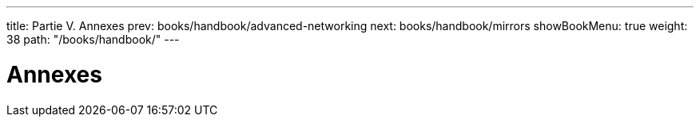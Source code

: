 ---
title: Partie V. Annexes
prev: books/handbook/advanced-networking
next: books/handbook/mirrors
showBookMenu: true
weight: 38
path: "/books/handbook/"
---

[[appendices]]
= Annexes
